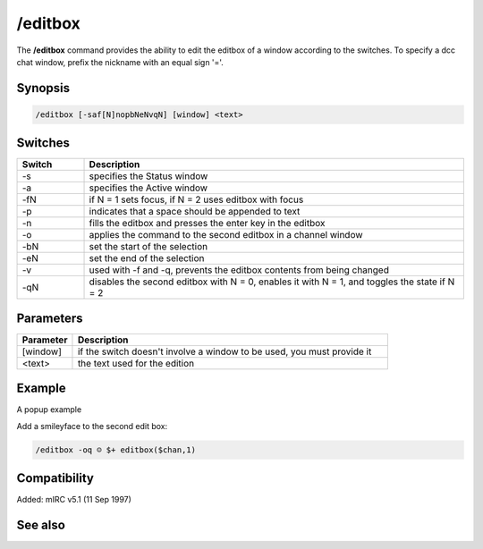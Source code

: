 /editbox
========

The **/editbox** command provides the ability to edit the editbox of a window according to the switches. To specify a dcc chat window, prefix the nickname with an equal sign '='.

Synopsis
--------

.. code:: text

    /editbox [-saf[N]nopbNeNvqN] [window] <text>

Switches
--------

.. list-table::
    :widths: 15 85
    :header-rows: 1

    * - Switch
      - Description
    * - -s
      - specifies the Status window
    * - -a
      - specifies the Active window
    * - -fN
      - if N = 1 sets focus, if N = 2 uses editbox with focus
    * - -p
      - indicates that a space should be appended to text
    * - -n
      - fills the editbox and presses the enter key in the editbox
    * - -o
      - applies the command to the second editbox in a channel window
    * - -bN
      - set the start of the selection
    * - -eN
      - set the end of the selection
    * - -v
      - used with -f and -q, prevents the editbox contents from being changed
    * - -qN
      - disables the second editbox with N = 0, enables it with N = 1, and toggles the state if N = 2

Parameters
----------

.. list-table::
    :widths: 15 85
    :header-rows: 1

    * - Parameter
      - Description
    * - [window]
      - if the switch doesn't involve a window to be used, you must provide it
    * - <text>
      - the text used for the edition

Example
-------

A popup example

Add a smileyface to the second edit box:

.. code:: text

    /editbox -oq ☺ $+ editbox($chan,1)

Compatibility
-------------

Added: mIRC v5.1 (11 Sep 1997)

See also
--------

.. hlist::
    :columns: 4

    * :doc:`$editbox </identifiers/editbox>`
